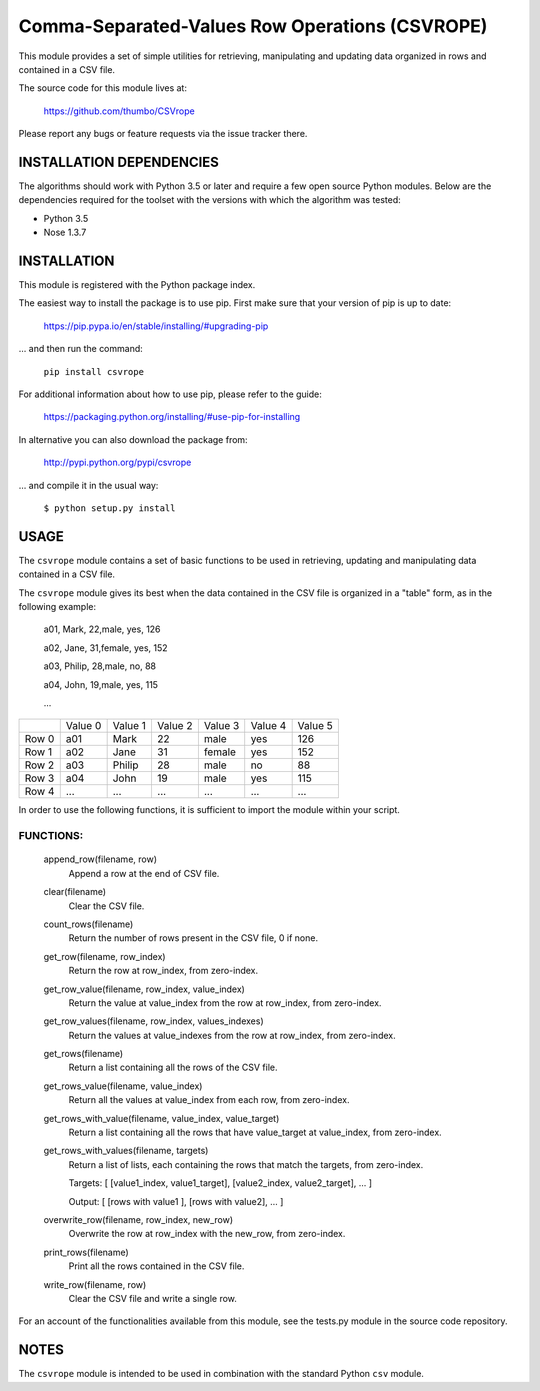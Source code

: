 ###############################################
Comma-Separated-Values Row Operations (CSVROPE)
###############################################

This module provides a set of simple utilities for retrieving, manipulating and
updating data organized in rows and contained in a CSV file.

The source code for this module lives at:

    https://github.com/thumbo/CSVrope

Please report any bugs or feature requests via the issue tracker there.


INSTALLATION DEPENDENCIES
=========================

The algorithms should work with Python 3.5 or later and require a few open
source Python modules.  Below are the dependencies required for the toolset with
the versions with which the algorithm was tested:

- Python 3.5
- Nose 1.3.7


INSTALLATION
============

This module is registered with the Python package index.

The easiest way to install the package is to use pip.
First make sure that your version of pip is up to date:

        https://pip.pypa.io/en/stable/installing/#upgrading-pip

... and then run the command:

        ``pip install csvrope``

For additional information about how to use pip, please refer to the guide:

        https://packaging.python.org/installing/#use-pip-for-installing

In alternative you can also download the package from:

        http://pypi.python.org/pypi/csvrope

... and compile it in the usual way:

    ``$ python setup.py install``


USAGE
=====

The ``csvrope`` module contains a set of basic functions to be used in retrieving,
updating and manipulating data contained in a CSV file.

The ``csvrope`` module gives its best when the data contained in the CSV file
is organized in a "table" form, as in the following example:

        a01, Mark, 22,male, yes, 126

        a02, Jane, 31,female, yes, 152

        a03, Philip, 28,male, no, 88

        a04, John, 19,male, yes, 115

        ...

+-------------+-----------+-----------+-----------+-----------+-----------+-----------+
|             | Value 0   | Value 1   | Value 2   | Value 3   | Value 4   | Value 5   |
+-------------+-----------+-----------+-----------+-----------+-----------+-----------+
| Row 0       | a01       | Mark      | 22        | male      | yes       | 126       |
+-------------+-----------+-----------+-----------+-----------+-----------+-----------+
| Row 1       | a02       | Jane      | 31        | female    | yes       | 152       |
+-------------+-----------+-----------+-----------+-----------+-----------+-----------+
| Row 2       | a03       | Philip    | 28        | male      | no        | 88        |
+-------------+-----------+-----------+-----------+-----------+-----------+-----------+
| Row 3       | a04       | John      | 19        | male      | yes       | 115       |
+-------------+-----------+-----------+-----------+-----------+-----------+-----------+
| Row 4       | ...       | ...       | ...       | ...       | ...       | ...       |
+-------------+-----------+-----------+-----------+-----------+-----------+-----------+

In order to use the following functions, it is sufficient to import the module
within your script.

FUNCTIONS:
----------

        append_row(filename, row)
                Append a row at the end of CSV file.

        clear(filename)
                Clear the CSV file.

        count_rows(filename)
                Return the number of rows present in the CSV file, 0 if none.

        get_row(filename, row_index)
                Return the row at row_index, from zero-index.

        get_row_value(filename, row_index, value_index)
                Return the value at value_index from the row at row_index, from zero-index.

        get_row_values(filename, row_index, values_indexes)
                Return the values at value_indexes from the row at row_index, from zero-index.

        get_rows(filename)
                Return a list containing all the rows of the CSV file.

        get_rows_value(filename, value_index)
                Return all the values at value_index from each row, from zero-index.

        get_rows_with_value(filename, value_index, value_target)
                Return a list containing all the rows that have value_target at value_index, from zero-index.

        get_rows_with_values(filename, targets)
                Return a list of lists, each containing the rows that match the targets, from zero-index.

                Targets: [ [value1_index, value1_target], [value2_index, value2_target], ... ]

                Output: [ [rows with value1 ], [rows with value2], ... ]

        overwrite_row(filename, row_index, new_row)
                Overwrite the row at row_index with the new_row, from zero-index.

        print_rows(filename)
                Print all the rows contained in the CSV file.

        write_row(filename, row)
                Clear the CSV file and write a single row.


For an account of the functionalities available from this module,
see the tests.py module in the source code repository.


NOTES
=====

The ``csvrope`` module is intended to be used in combination with
the standard Python ``csv`` module.
